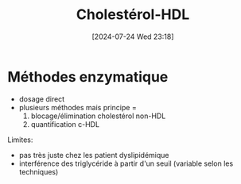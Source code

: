 #+title:      Cholestérol-HDL
#+date:       [2024-07-24 Wed 23:18]
#+filetags:   :biochimie:
#+identifier: 20240724T231839


* Méthodes enzymatique
- dosage direct
- plusieurs méthodes mais principe =
  1. blocage/élimination cholestérol non-HDL
  2. quantification c-HDL

Limites:
- pas très juste chez les patient dyslipidémique
- interférence des triglycéride à partir d'un seuil (variable selon les techniques)
